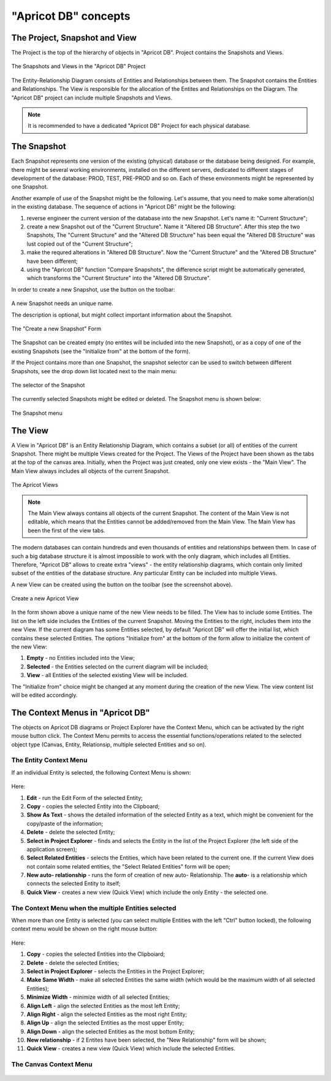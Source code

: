 "Apricot DB" concepts
#####################

The Project, Snapshot and View
******************************

The Project is the top of the hierarchy of objects in "Apricot DB". Project contains the Snapshots and Views.

.. figure:: figures/apricot-project-concept.jpg
   :align: center

   The Snapshots and Views in the "Apricot DB" Project
  
The Entity-Relationship Diagram consists of Entities and Relationships between them.
The Snapshot contains the Entities and Relationships.
The View is responsible for the allocation of the Entites and Relationships on the Diagram.
The "Apricot DB" project can include multiple Snapshots and Views.

.. note::
   It is recommended to have a dedicated "Apricot DB" Project for each physical database.

The Snapshot
************

Each Snapshot represents one version of the existing (physical) database or the database being designed. 
For example, there might be several working environments, installed on the different servers, dedicated to 
different stages of development of the database: PROD, TEST, PRE-PROD and so on.
Each of these environments might be represented by one Snapshot.

Another example of use of the Snapshot might be the following. Let's assume, that you need to make some alteration(s) in the
existing database. The sequence of actions in "Apricot DB" might be the following:

#. reverse engineer the current version of the database into the new Snapshot. Let's name it: "Current Structure";
#. create a new Snapshot out of the "Current Structure". Name it "Altered DB Structure". After this step the two Snapshots, The "Current Structure" and the "Altered DB Structure" has been equal the "Altered DB Structure" was lust copied out of the "Current Structure";
#. make the requred alterations in "Altered DB Structure". Now the "Current Structure" and the "Altered DB Structure" have been different;
#. using the "Apricot DB" function "Compare Snapshots", the difference script might be automatically generated, which transforms the "Current Structure" into the "Altered DB Structure".
 
In order to create a new Snapshot, use the button on the toolbar: 

.. figure:: figures/apricot-create-new-snapshot.jpg
   :align: center

A new Snapshot needs an unique name.

The description is optional, but might collect important information about the Snapshot.

.. figure:: figures/apricot-new-snapshot-form.jpg
   :align: center

   The "Create a new Snapshot" Form
                    
The Snapshot can be created empty (no entites will be included into the new Snapshot), or as a copy of one of the existing Snapshots 
(see the "Initialize from" at the bottom of the form).

If the Project contains more than one Snapshot, the snapshot selector can be used to switch between different Snapshots, see the drop down 
list located next to the main menu:

.. figure:: figures/apricot-select-snapshot.jpg
   :align: center

   The selector of the Snapshot

The currently selected Snapshots might be edited or deleted. The Snapshot menu is shown below:

.. figure:: figures/apricot-snapshot-menu.jpg
   :align: center

   The Snapshot menu

The View
********

A View in "Apricot DB" is an Entity Relationship Diagram, which contains a subset (or all) of entities of the current Snapshot.
There might be multiple Views created for the Project.
The Views of the Project have been shown as the tabs at the top of the canvas area. 
Initially, when the Project was just created, only one view exists - the "Main View".
The Main View always includes all objects of the current Snapshot.

.. figure:: figures/apricot-view-tabs.jpg
   :align: center

   The Apricot Views

.. note::
   The Main View always contains all objects of the current Snapshot. The content of the Main View is not editable, 
   which means that the Entities cannot be added/removed from the Main View. The Main View has been the first of the view tabs. 

The modern databases can contain hundreds and even thousands of entities and relationships between them. In case of such a big database structure it is almost impossible to
work with the only diagram, which includes all Entities. Therefore, "Apricot DB" allows to create extra "views" - the entity relationship diagrams, which contain only
limited subset of the entities of the database structure. Any particular Entity can be included into multiple Views.

A new View can be created using the button on the toolbar (see the screenshot above).

.. figure:: figures/apricot-create-view.jpg
   :align: center

   Create a new Apricot View

In the form shown above a unique name of the new View needs to be filled.
The View has to include some Entities.
The list on the left side includes the Entities of the current Snapshot. Moving the Entities to the right, includes them into the new View.
If the current diagram has some Entities selected, by default "Apricot DB" will offer the initial list, which contains these selected Entities. 
The options "Initialize from" at the bottom of the form allow to initialize the content of the new View:

#. **Empty** - no Entities included into the View;
#. **Selected** - the Entities selected on the current diagram will be included;
#. **View** - all Entities of the selected existing View will be included.

The "Initialize from" choice might be changed at any moment during the creation of the new View. The view content list will be edited accordingly.

The Context Menus in "Apricot DB"
*********************************

The objects on Apricot DB diagrams or Project Explorer have the Context Menu, which can be activated by the right mouse button click. 
The Context Menu permits to access the essential functions/operations related to the selected object type (Canvas, Entity, Relationsip, multiple selected Entities and so on).

The Entity Context Menu
=======================

If an individual Entity is selected, the following Context Menu is shown:

.. figure:: figures/apricot-entity-context-menu.jpg
   :align: center

Here:

#. **Edit** - run the Edit Form of the selected Entity;
#. **Copy** - copies the selected Entity into the Clipboard;
#. **Show As Text** - shows the detailed information of the selected Entity as a text, which might be convenient for the copy/paste of the information;
#. **Delete** - delete the selected Entity;
#. **Select in Project Explorer** - finds and selects the Entity in the list of the Project Explorer (the left side of the application screen);
#. **Select Related Entities** - selects the Entities, which have been related to the current one. If the current View does not contain some related entities, the "Select Related Entities" form will be open;
#. **New auto- relationship** - runs the form of creation of new auto- Relationship. The **auto**- is a relationship which connects the selected Entity to itself;
#. **Quick View** - creates a new view (Quick View) which include the only Entity - the selected one.

The Context Menu when the multiple Entities selected
====================================================

When more than one Entity is selected (you can select multiple Entities with the left "Ctrl" button locked), the following context menu would be shown on the right mouse button:

.. figure:: figures/apricot-mult-entity-context-menu.jpg
   :align: center

Here:

#. **Copy** - copies the selected Entities into the Clipboiard;
#. **Delete** - delete the selected Entities;
#. **Select in Project Explorer** - selects the Entities in the Project Explorer;
#. **Make Same Width** - make all selected Entities the same width (which would be the maximum width of all selected Entities);
#. **Minimize Width** - minimize width of all selected Entities;
#. **Align Left** - align the selected Entities as the most left Entity;
#. **Align Right** - align the selected Entities as the most right Entity;
#. **Align Up** - align the selected Entities as the most upper Entity;
#. **Align Down** - align the selected Entities as the most bottom Entity;
#. **New relationship** - if 2 Entites have been selected, the "New Relationship" form will be shown;
#. **Quick View** - creates a new view (Quick View) which include the selected Entities.

The Canvas Context Menu
=======================

.. figure:: figures/apricot-canvas-context-menu.jpg
   :align: center


